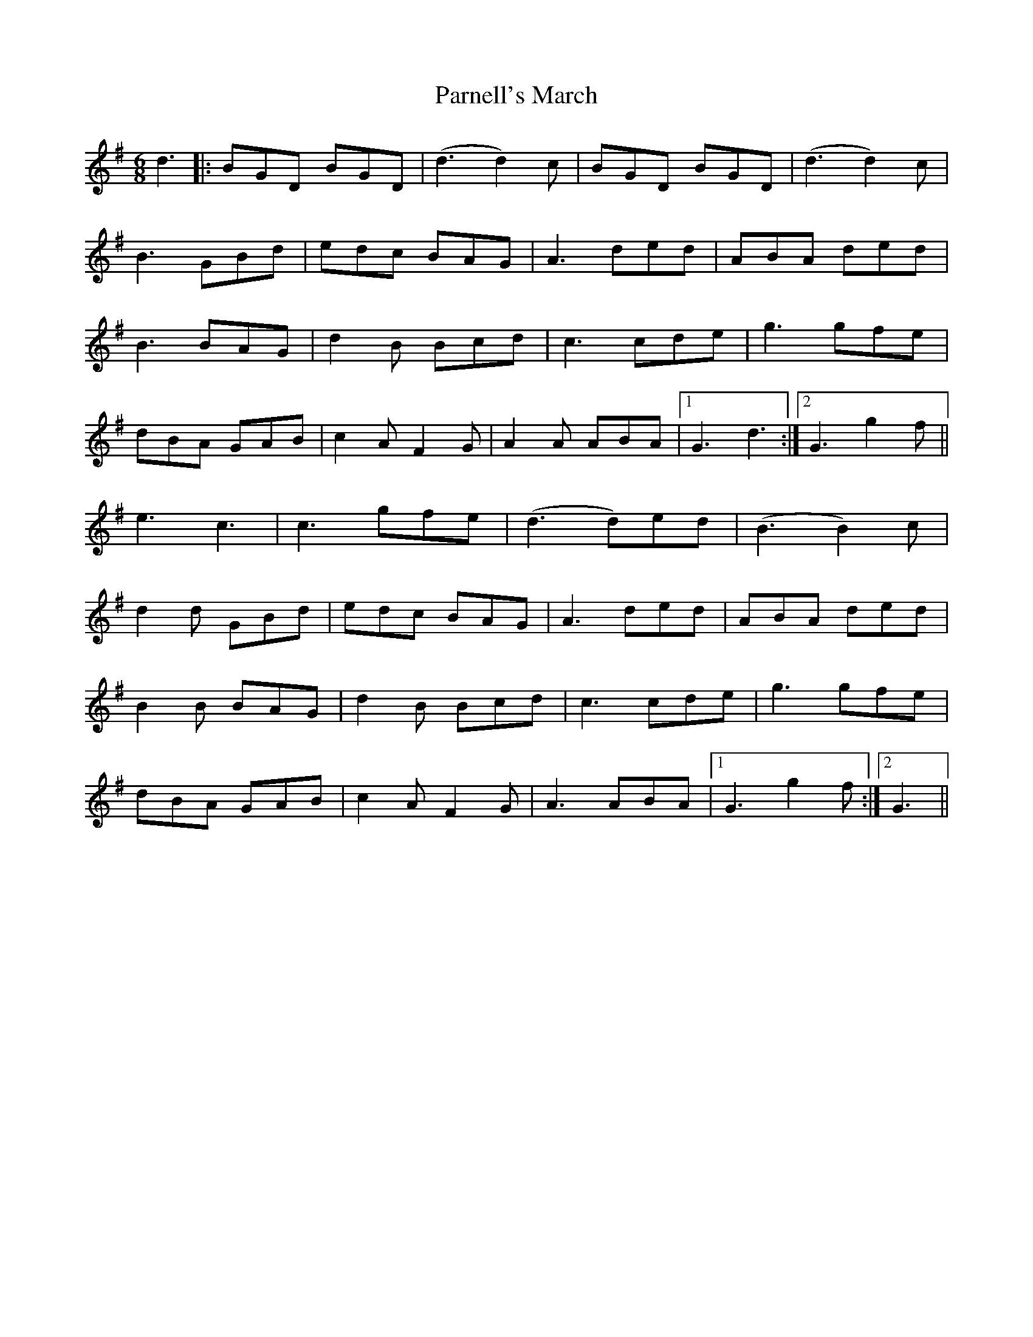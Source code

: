 X: 31661
T: Parnell's March
R: jig
M: 6/8
K: Gmajor
d3|:BGD BGD|(d3 d2)c|BGD BGD|(d3 d2)c|
B3 GBd|edc BAG|A3 ded|ABA ded|
B3 BAG|d2B Bcd|c3 cde|g3 gfe|
dBA GAB|c2A F2G|A2A ABA|1 G3 d3:|2 G3 g2f||
e3 c3|c3 gfe|(d3 d)ed|(B3 B2)c|
d2d GBd|edc BAG|A3 ded|ABA ded|
B2B BAG|d2B Bcd|c3 cde|g3 gfe|
dBA GAB|c2A F2G|A3 ABA|1 G3 g2f:|2 G3||

